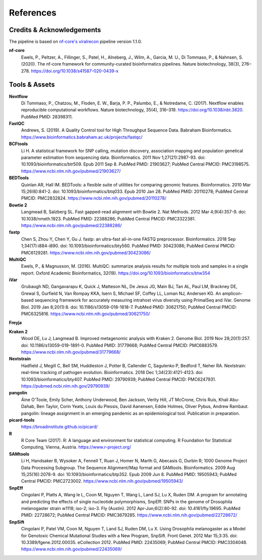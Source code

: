 References
============

Credits & Acknowledgements
+++++++++++++++++++++++++++

The pipeline is based on `nf-core's <https://pubmed.ncbi.nlm.nih.gov/32055031/>`_ `viralrecon <https://nf-co.re/viralrecon/1.1.0>`_ pipeline version 1.1.0. 

**nf-core**
    Ewels, P., Peltzer, A., Fillinger, S., Patel, H., Alneberg, J., Wilm, A., Garcia, M. U., Di Tommaso, P., & Nahnsen, S. (2020). The nf-core framework for community-curated bioinformatics pipelines. Nature biotechnology, 38(3), 276–278. `<https://doi.org/10.1038/s41587-020-0439-x>`_

Tools & Assets
+++++++++++++++++

**Nextflow**
    Di Tommaso, P., Chatzou, M., Floden, E. W., Barja, P. P., Palumbo, E., & Notredame, C. (2017). Nextflow enables reproducible computational workflows. Nature biotechnology, 35(4), 316–319. `<https://doi.org/10.1038/nbt.3820>`_. PubMed PMID: 28398311.

**FastQC**
    Andrews, S. (2019). A Quality Control tool for High Throughput Sequence Data. Babraham Bioinformatics. `<https://www.bioinformatics.babraham.ac.uk/projects/fastqc/>`_

**BCFtools**
    Li H. A statistical framework for SNP calling, mutation discovery, association mapping and population genetical parameter estimation from sequencing data. Bioinformatics. 2011 Nov 1;27(21):2987-93. doi: 10.1093/bioinformatics/btr509. Epub 2011 Sep 8. PubMed PMID: 21903627; PubMed Central PMCID: PMC3198575. `<https://www.ncbi.nlm.nih.gov/pubmed/21903627/>`_

**BEDTools**
    Quinlan AR, Hall IM. BEDTools: a flexible suite of utilities for comparing genomic features. Bioinformatics. 2010 Mar 15;26(6):841-2. doi: 10.1093/bioinformatics/btq033. Epub 2010 Jan 28. PubMed PMID: 20110278; PubMed Central PMCID: PMC2832824. `<https://www.ncbi.nlm.nih.gov/pubmed/20110278/>`_

**Bowtie 2**
    Langmead B, Salzberg SL. Fast gapped-read alignment with Bowtie 2. Nat Methods. 2012 Mar 4;9(4):357-9. doi: 10.1038/nmeth.1923. PubMed PMID: 22388286; PubMed Central PMCID: PMC3322381. `<https://www.ncbi.nlm.nih.gov/pubmed/22388286/>`_

**fastp**
    Chen S, Zhou Y, Chen Y, Gu J. fastp: an ultra-fast all-in-one FASTQ preprocessor. Bioinformatics. 2018 Sep 1;34(17):i884-i890. doi: 10.1093/bioinformatics/bty560. PubMed PMID: 30423086; PubMed Central PMCID: PMC6129281. `<https://www.ncbi.nlm.nih.gov/pubmed/30423086/>`_

**MultiQC**
    Ewels, P., & Magnusson, M. (2016). MultiQC: summarize analysis results for multiple tools and samples in a single report. Oxford Academic Bioinformatics, 32(19). `<https://doi.org/10.1093/bioinformatics/btw354>`_

**iVar**
    Grubaugh ND, Gangavarapu K, Quick J, Matteson NL, De Jesus JG, Main BJ, Tan AL, Paul LM, Brackney DE, Grewal S, Gurfield N, Van Rompay KKA, Isern S, Michael SF, Coffey LL, Loman NJ, Andersen KG. An amplicon-based sequencing framework for accurately measuring intrahost virus diversity using PrimalSeq and iVar. Genome Biol. 2019 Jan 8;20(1):8. doi: 10.1186/s13059-018-1618-7. PubMed PMID: 30621750; PubMed Central PMCID: PMC6325816. `<https://www.ncbi.nlm.nih.gov/pubmed/30621750/>`_

**Freyja** 

**Kraken 2**
    Wood DE, Lu J, Langmead B. Improved metagenomic analysis with Kraken 2. Genome Biol. 2019 Nov 28;20(1):257. doi: 10.1186/s13059-019-1891-0. PubMed PMID: 31779668; PubMed Central PMCID: PMC6883579. `<https://www.ncbi.nlm.nih.gov/pubmed/31779668/>`_

**Nextstrain**
    Hadfield J, Megill C, Bell SM, Huddleston J, Potter B, Callender C, Sagulenko P, Bedford T, Neher RA. Nextstrain: real-time tracking of pathogen evolution. Bioinformatics. 2018 Dec 1;34(23):4121-4123. doi: 10.1093/bioinformatics/bty407. PubMed PMID: 29790939; PubMed Central PMCID: PMC6247931. `<https://pubmed.ncbi.nlm.nih.gov/29790939/>`_

**pangolin**
    Áine O'Toole, Emily Scher, Anthony Underwood, Ben Jackson, Verity Hill, JT McCrone, Chris Ruis, Khali Abu-Dahab, Ben Taylor, Corin Yeats, Louis du Plessis, David Aanensen, Eddie Holmes, Oliver Pybus, Andrew Rambaut. pangolin: lineage assignment in an emerging pandemic as an epidemiological tool. Publication in preparation.

**picard-tools**
    `<https://broadinstitute.github.io/picard/>`_

**R**
    R Core Team (2017). R: A language and environment for statistical computing. R Foundation for Statistical Computing, Vienna, Austria. `<https://www.r-project.org/>`_

**SAMtools**
    Li H, Handsaker B, Wysoker A, Fennell T, Ruan J, Homer N, Marth G, Abecasis G, Durbin R; 1000 Genome Project Data Processing Subgroup. The Sequence Alignment/Map format and SAMtools. Bioinformatics. 2009 Aug 15;25(16):2078-9. doi: 10.1093/bioinformatics/btp352. Epub 2009 Jun 8. PubMed PMID: 19505943; PubMed Central PMCID: PMC2723002. `<https://www.ncbi.nlm.nih.gov/pubmed/19505943/>`_

**SnpEff**
    Cingolani P, Platts A, Wang le L, Coon M, Nguyen T, Wang L, Land SJ, Lu X, Ruden DM. A program for annotating and predicting the effects of single nucleotide polymorphisms, SnpEff: SNPs in the genome of Drosophila melanogaster strain w1118; iso-2; iso-3. Fly (Austin). 2012 Apr-Jun;6(2):80-92. doi: 10.4161/fly.19695. PubMed PMID: 22728672; PubMed Central PMCID: PMC3679285. `<https://www.ncbi.nlm.nih.gov/pubmed/22728672/>`_

**SnpSift**
    Cingolani P, Patel VM, Coon M, Nguyen T, Land SJ, Ruden DM, Lu X. Using Drosophila melanogaster as a Model for Genotoxic Chemical Mutational Studies with a New Program, SnpSift. Front Genet. 2012 Mar 15;3:35. doi: 10.3389/fgene.2012.00035. eCollection 2012. PubMed PMID: 22435069; PubMed Central PMCID: PMC3304048. `<https://www.ncbi.nlm.nih.gov/pubmed/22435069/>`_